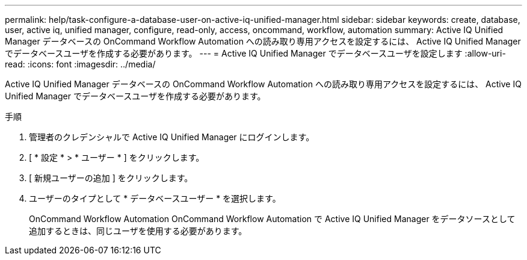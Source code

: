 ---
permalink: help/task-configure-a-database-user-on-active-iq-unified-manager.html 
sidebar: sidebar 
keywords: create, database, user, active iq, unified manager, configure, read-only, access, oncommand, workflow, automation 
summary: Active IQ Unified Manager データベースの OnCommand Workflow Automation への読み取り専用アクセスを設定するには、 Active IQ Unified Manager でデータベースユーザを作成する必要があります。 
---
= Active IQ Unified Manager でデータベースユーザを設定します
:allow-uri-read: 
:icons: font
:imagesdir: ../media/


[role="lead"]
Active IQ Unified Manager データベースの OnCommand Workflow Automation への読み取り専用アクセスを設定するには、 Active IQ Unified Manager でデータベースユーザを作成する必要があります。

.手順
. 管理者のクレデンシャルで Active IQ Unified Manager にログインします。
. [ * 設定 * > * ユーザー * ] をクリックします。
. [ 新規ユーザーの追加 ] をクリックします。
. ユーザーのタイプとして * データベースユーザー * を選択します。
+
OnCommand Workflow Automation OnCommand Workflow Automation で Active IQ Unified Manager をデータソースとして追加するときは、同じユーザを使用する必要があります。


